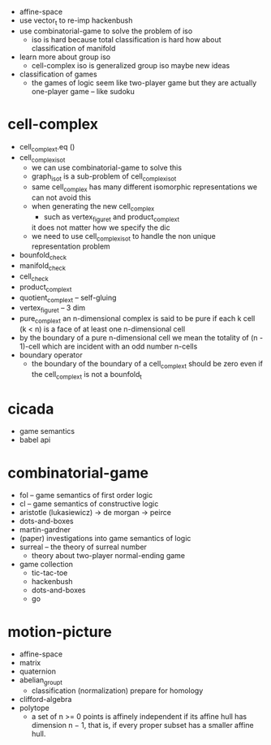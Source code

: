 - affine-space
- use vector_t to re-imp hackenbush
- use combinatorial-game to solve the problem of iso
  - iso is hard because total classification is hard
    how about classification of manifold
- learn more about group iso
  - cell-complex iso is generalized group iso
    maybe new ideas
- classification of games
  - the games of logic seem like two-player game
    but they are actually one-player game
    -- like sudoku
* cell-complex
- cell_complex_t.eq ()
- cell_complex_iso_t
  - we can use combinatorial-game to solve this
  - graph_iso_t is a sub-problem of cell_complex_iso_t
  - same cell_complex has many different isomorphic representations
    we can not avoid this
  - when generating the new cell_complex
    - such as vertex_figure_t and product_complex_t
    it does not matter how we specify the dic
  - we need to use cell_complex_iso_t to handle the non unique representation problem
- bounfold_check
- manifold_check
- cell_check
- product_complex_t
- quotient_complex_t -- self-gluing
- vertex_figure_t -- 3 dim
- pure_complex_t
  an n-dimensional complex is said to be pure
  if each k cell (k < n) is a face of at least one n-dimensional cell
- by the boundary of a pure n-dimensional cell
  we mean the totality of (n - 1)-cell
  which are incident with an odd number n-cells
- boundary operator
  - the boundary of the boundary of a cell_complex_t should be zero
    even if the cell_complex_t is not a bounfold_t
* cicada
- game semantics
- babel api
* combinatorial-game
- fol -- game semantics of first order logic
- cl -- game semantics of constructive logic
- aristotle (lukasiewicz) -> de morgan -> peirce
- dots-and-boxes
- martin-gardner
- (paper) investigations into game semantics of logic
- surreal -- the theory of surreal number
  - theory about two-player normal-ending game
- game collection
  - tic-tac-toe
  - hackenbush
  - dots-and-boxes
  - go
* motion-picture
- affine-space
- matrix
- quaternion
- abelian_group_t
  - classification (normalization)
    prepare for homology
- clifford-algebra
- polytope
  - a set of n >= 0 points is affinely independent
    if its affine hull has dimension n − 1,
    that is, if every proper subset has a smaller affine hull.

